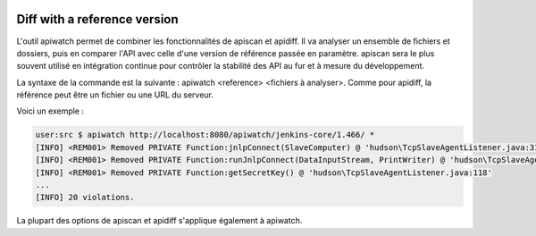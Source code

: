 
.. image:: /_static/apiwatch-logo-small.png

=============================
Diff with a reference version
=============================

L'outil apiwatch permet de combiner les fonctionnalités de apiscan et apidiff. Il va analyser 
un ensemble de fichiers et dossiers, puis en comparer l'API avec celle d'une version de 
référence passée en paramètre. apiscan sera le plus souvent utilisé en intégration continue 
pour contrôler la stabilité des API au fur et à mesure du développement.

La syntaxe de la commande est la suivante : apiwatch <reference> <fichiers à analyser>. Comme 
pour apidiff, la référence peut être un fichier ou une URL du serveur. 

Voici un exemple :

.. code-block:: console

   user:src $ apiwatch http://localhost:8080/apiwatch/jenkins-core/1.466/ *
   [INFO] <REM001> Removed PRIVATE Function:jnlpConnect(SlaveComputer) @ 'hudson\TcpSlaveAgentListener.java:314'
   [INFO] <REM001> Removed PRIVATE Function:runJnlpConnect(DataInputStream, PrintWriter) @ 'hudson\TcpSlaveAgentListener.java:227'
   [INFO] <REM001> Removed PRIVATE Function:getSecretKey() @ 'hudson\TcpSlaveAgentListener.java:118'
   ...
   [INFO] 20 violations.

La plupart des options de apiscan et apidiff s'applique également à apiwatch.